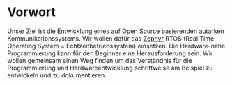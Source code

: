 * Vorwort
:PROPERTIES:
:EXPORT_FILE_NAME: _index.de.md
:END:

Unser Ziel ist die Entwicklung eines auf Open Source basierenden
autarken Kommunikationssystems.
Wir wollen dafür das [[https://zephyrproject.org/][Zephyr]] RTOS (Real Time Operating System = Echtzeitbetriebssystem)
einsetzen. Die Hardware-nahe Programmierung kann für den Beginner eine Herausforderung
sein. Wir wollen gemeinsam einen Weg finden um das Verständnis für die Programmierung und
Hardwareentwicklung schrittweise am Beispiel zu entwickeln und zu dokumentieren.

